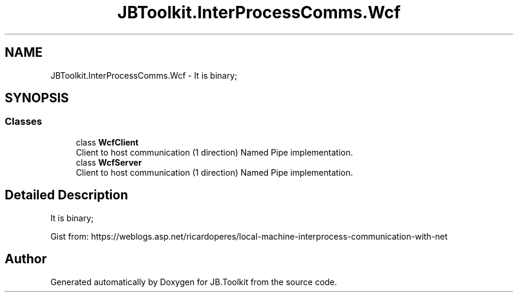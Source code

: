 .TH "JBToolkit.InterProcessComms.Wcf" 3 "Mon Aug 31 2020" "JB.Toolkit" \" -*- nroff -*-
.ad l
.nh
.SH NAME
JBToolkit.InterProcessComms.Wcf \- It is binary;  

.SH SYNOPSIS
.br
.PP
.SS "Classes"

.in +1c
.ti -1c
.RI "class \fBWcfClient\fP"
.br
.RI "Client to host communication (1 direction) Named Pipe implementation\&. "
.ti -1c
.RI "class \fBWcfServer\fP"
.br
.RI "Client to host communication (1 direction) Named Pipe implementation\&. "
.in -1c
.SH "Detailed Description"
.PP 
It is binary; 

Gist from: https://weblogs.asp.net/ricardoperes/local-machine-interprocess-communication-with-net
.SH "Author"
.PP 
Generated automatically by Doxygen for JB\&.Toolkit from the source code\&.
